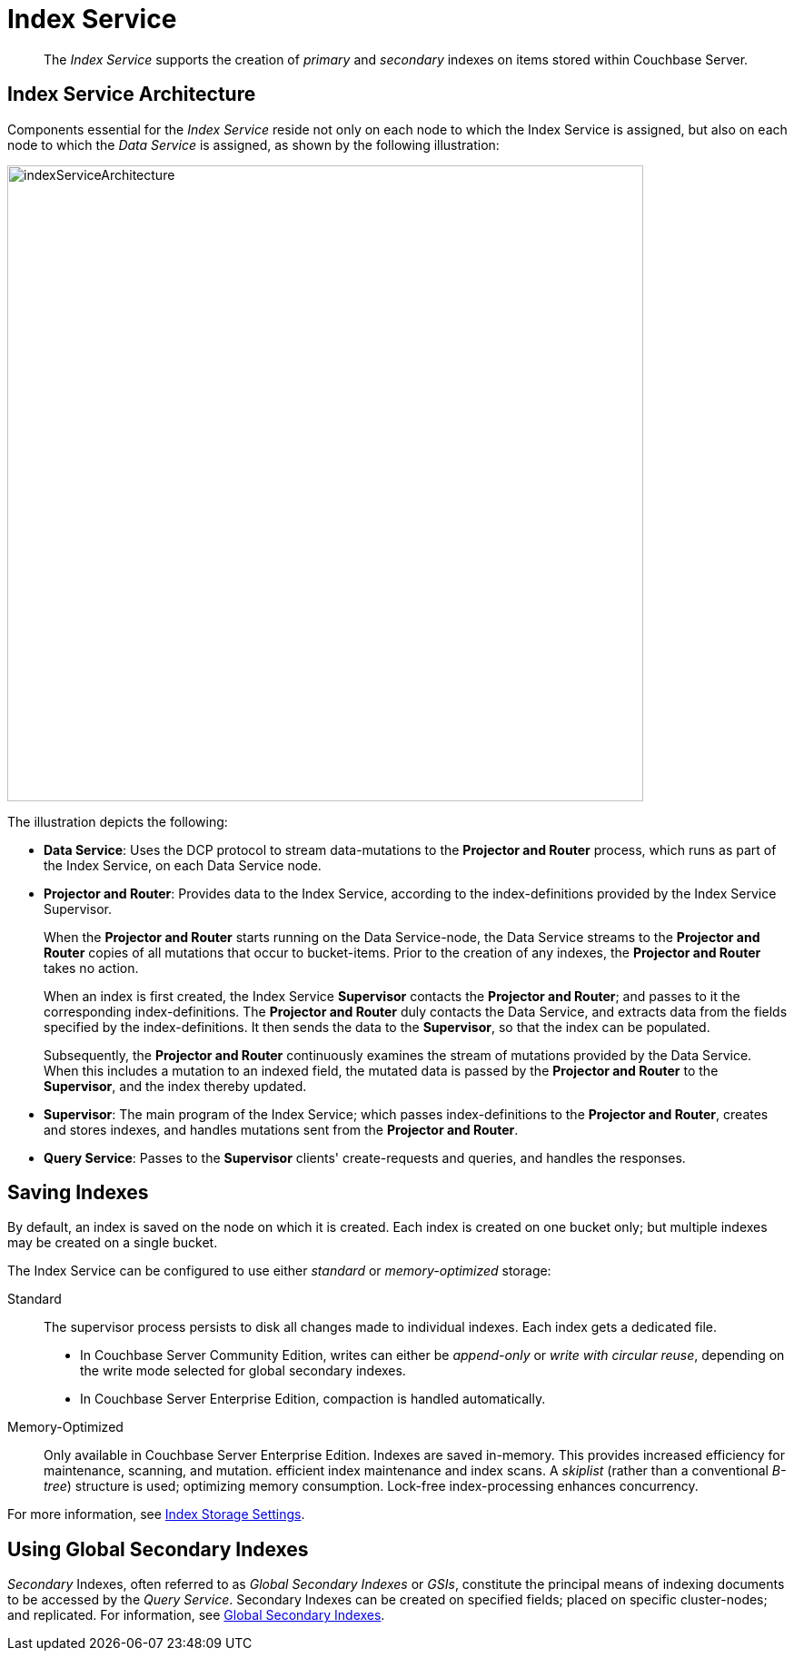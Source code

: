 = Index Service

[abstract]
The _Index Service_ supports the creation of _primary_ and _secondary_ indexes on items stored within Couchbase Server.

== Index Service Architecture

Components essential for the _Index Service_ reside not only on each node to which the Index Service is assigned, but also on each node to which the _Data Service_ is assigned, as shown by the following illustration:

[#index_service_architecture]
image::services-and-indexes/services/indexServiceArchitecture.png[,700,align=left]

The illustration depicts the following:

* *Data Service*: Uses the DCP protocol to stream data-mutations to the *Projector and Router* process, which runs as part of the Index Service, on each Data Service node.
* *Projector and Router*: Provides data to the Index Service, according to the index-definitions provided by the Index Service Supervisor.
+
When the *Projector and Router* starts running on the Data Service-node, the Data Service streams to the *Projector and Router* copies of all mutations that occur to bucket-items.
Prior to the creation of any indexes, the *Projector and Router* takes no action.
+
When an index is first created, the Index Service *Supervisor* contacts the *Projector and Router*; and passes to it the corresponding index-definitions.
The *Projector and Router* duly contacts the Data Service, and extracts data from the fields specified by the index-definitions.
It then sends the data to the *Supervisor*, so that the index can be populated.
+
Subsequently, the *Projector and Router* continuously examines the stream of mutations provided by the Data Service.
When this includes a mutation to an indexed field, the mutated data is passed by the *Projector and Router* to the *Supervisor*, and the index thereby updated.

* *Supervisor*: The main program of the Index Service; which passes index-definitions to the *Projector and Router*, creates and stores indexes, and handles mutations sent from the *Projector and Router*.
* *Query Service*: Passes to the *Supervisor* clients' create-requests and queries, and handles the responses.

== Saving Indexes

By default, an index is saved on the node on which it is created.
Each index is created on one bucket only; but multiple indexes may be created on a single bucket.

The Index Service can be configured to use either _standard_ or _memory-optimized_ storage:

Standard::
The supervisor process persists to disk all changes made to individual indexes.
Each index gets a dedicated file.
* In Couchbase Server Community Edition, writes can either be _append-only_  or _write with circular reuse_, depending on the write mode selected for global secondary indexes.
* In Couchbase Server Enterprise Edition, compaction is handled automatically.
Memory-Optimized::
Only available in Couchbase Server Enterprise Edition.
Indexes are saved in-memory.
This provides increased efficiency for maintenance, scanning, and mutation.
efficient index maintenance and index scans.
A _skiplist_ (rather than a conventional _B-tree_) structure is used; optimizing memory consumption.
Lock-free index-processing enhances concurrency.

For more information, see xref:services-and-indexes/indexes/storage-modes.adoc[Index Storage Settings].

== Using Global Secondary Indexes

_Secondary_ Indexes, often referred to as _Global Secondary Indexes_ or _GSIs_, constitute the principal means of indexing documents to be accessed by the _Query Service_.
Secondary Indexes can be created on specified fields; placed on specific cluster-nodes; and replicated.
For information, see xref:services-and-indexes/indexes/global-secondary-indexes.adoc[Global Secondary Indexes].

